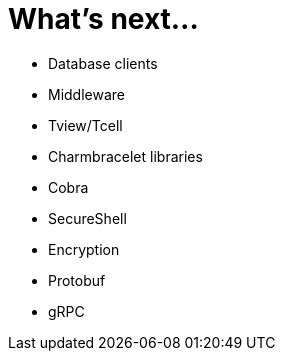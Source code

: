 = What's next...

- Database clients
- Middleware
- Tview/Tcell
- Charmbracelet libraries
- Cobra
- SecureShell
- Encryption
- Protobuf
- gRPC
